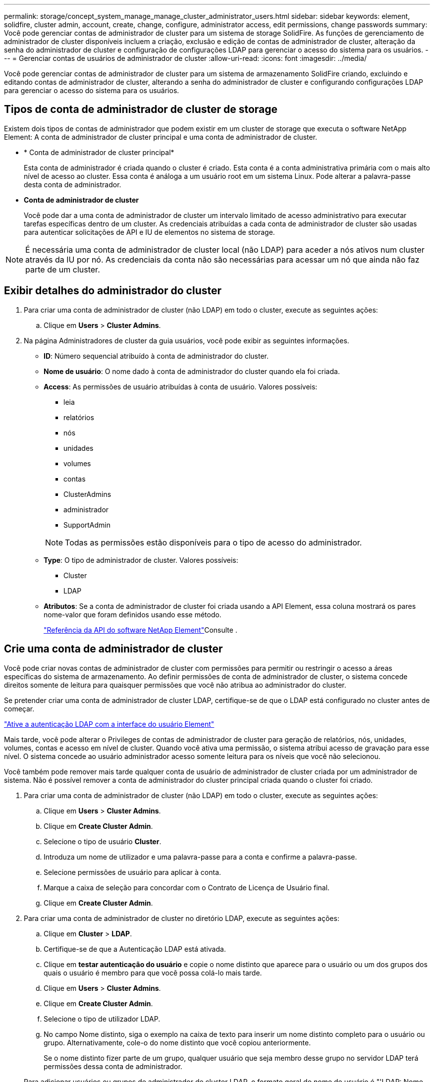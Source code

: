 ---
permalink: storage/concept_system_manage_manage_cluster_administrator_users.html 
sidebar: sidebar 
keywords: element, solidfire, cluster admin, account, create, change, configure, administrator access, edit permissions, change passwords 
summary: Você pode gerenciar contas de administrador de cluster para um sistema de storage SolidFire. As funções de gerenciamento de administrador de cluster disponíveis incluem a criação, exclusão e edição de contas de administrador de cluster, alteração da senha do administrador de cluster e configuração de configurações LDAP para gerenciar o acesso do sistema para os usuários. 
---
= Gerenciar contas de usuários de administrador de cluster
:allow-uri-read: 
:icons: font
:imagesdir: ../media/


[role="lead"]
Você pode gerenciar contas de administrador de cluster para um sistema de armazenamento SolidFire criando, excluindo e editando contas de administrador de cluster, alterando a senha do administrador de cluster e configurando configurações LDAP para gerenciar o acesso do sistema para os usuários.



== Tipos de conta de administrador de cluster de storage

Existem dois tipos de contas de administrador que podem existir em um cluster de storage que executa o software NetApp Element: A conta de administrador de cluster principal e uma conta de administrador de cluster.

* * Conta de administrador de cluster principal*
+
Esta conta de administrador é criada quando o cluster é criado. Esta conta é a conta administrativa primária com o mais alto nível de acesso ao cluster. Essa conta é análoga a um usuário root em um sistema Linux. Pode alterar a palavra-passe desta conta de administrador.

* *Conta de administrador de cluster*
+
Você pode dar a uma conta de administrador de cluster um intervalo limitado de acesso administrativo para executar tarefas específicas dentro de um cluster. As credenciais atribuídas a cada conta de administrador de cluster são usadas para autenticar solicitações de API e IU de elementos no sistema de storage.




NOTE: É necessária uma conta de administrador de cluster local (não LDAP) para aceder a nós ativos num cluster através da IU por nó. As credenciais da conta não são necessárias para acessar um nó que ainda não faz parte de um cluster.



== Exibir detalhes do administrador do cluster

. Para criar uma conta de administrador de cluster (não LDAP) em todo o cluster, execute as seguintes ações:
+
.. Clique em *Users* > *Cluster Admins*.


. Na página Administradores de cluster da guia usuários, você pode exibir as seguintes informações.
+
** *ID*: Número sequencial atribuído à conta de administrador do cluster.
** *Nome de usuário*: O nome dado à conta de administrador do cluster quando ela foi criada.
** *Access*: As permissões de usuário atribuídas à conta de usuário. Valores possíveis:
+
*** leia
*** relatórios
*** nós
*** unidades
*** volumes
*** contas
*** ClusterAdmins
*** administrador
*** SupportAdmin




+

NOTE: Todas as permissões estão disponíveis para o tipo de acesso do administrador.

+
** *Type*: O tipo de administrador de cluster. Valores possíveis:
+
*** Cluster
*** LDAP


** *Atributos*: Se a conta de administrador de cluster foi criada usando a API Element, essa coluna mostrará os pares nome-valor que foram definidos usando esse método.
+
link:../api/index.html["Referência da API do software NetApp Element"]Consulte .







== Crie uma conta de administrador de cluster

Você pode criar novas contas de administrador de cluster com permissões para permitir ou restringir o acesso a áreas específicas do sistema de armazenamento. Ao definir permissões de conta de administrador de cluster, o sistema concede direitos somente de leitura para quaisquer permissões que você não atribua ao administrador do cluster.

Se pretender criar uma conta de administrador de cluster LDAP, certifique-se de que o LDAP está configurado no cluster antes de começar.

link:task_system_manage_enable_ldap_authentication.html["Ative a autenticação LDAP com a interface do usuário Element"]

Mais tarde, você pode alterar o Privileges de contas de administrador de cluster para geração de relatórios, nós, unidades, volumes, contas e acesso em nível de cluster. Quando você ativa uma permissão, o sistema atribui acesso de gravação para esse nível. O sistema concede ao usuário administrador acesso somente leitura para os níveis que você não selecionou.

Você também pode remover mais tarde qualquer conta de usuário de administrador de cluster criada por um administrador de sistema. Não é possível remover a conta de administrador do cluster principal criada quando o cluster foi criado.

. Para criar uma conta de administrador de cluster (não LDAP) em todo o cluster, execute as seguintes ações:
+
.. Clique em *Users* > *Cluster Admins*.
.. Clique em *Create Cluster Admin*.
.. Selecione o tipo de usuário *Cluster*.
.. Introduza um nome de utilizador e uma palavra-passe para a conta e confirme a palavra-passe.
.. Selecione permissões de usuário para aplicar à conta.
.. Marque a caixa de seleção para concordar com o Contrato de Licença de Usuário final.
.. Clique em *Create Cluster Admin*.


. Para criar uma conta de administrador de cluster no diretório LDAP, execute as seguintes ações:
+
.. Clique em *Cluster* > *LDAP*.
.. Certifique-se de que a Autenticação LDAP está ativada.
.. Clique em *testar autenticação do usuário* e copie o nome distinto que aparece para o usuário ou um dos grupos dos quais o usuário é membro para que você possa colá-lo mais tarde.
.. Clique em *Users* > *Cluster Admins*.
.. Clique em *Create Cluster Admin*.
.. Selecione o tipo de utilizador LDAP.
.. No campo Nome distinto, siga o exemplo na caixa de texto para inserir um nome distinto completo para o usuário ou grupo. Alternativamente, cole-o do nome distinto que você copiou anteriormente.
+
Se o nome distinto fizer parte de um grupo, qualquer usuário que seja membro desse grupo no servidor LDAP terá permissões dessa conta de administrador.

+
Para adicionar usuários ou grupos de administrador de cluster LDAP, o formato geral do nome de usuário é "'LDAP: Nome distinto completo>".

.. Selecione permissões de usuário para aplicar à conta.
.. Marque a caixa de seleção para concordar com o Contrato de Licença de Usuário final.
.. Clique em *Create Cluster Admin*.






== Editar permissões de administrador do cluster

Você pode alterar o Privileges da conta de administrador do cluster para geração de relatórios, nós, unidades, volumes, contas e acesso em nível de cluster. Quando você ativa uma permissão, o sistema atribui acesso de gravação para esse nível. O sistema concede ao usuário administrador acesso somente leitura para os níveis que você não selecionou.

. Clique em *Users* > *Cluster Admins*.
. Clique no ícone ações do administrador do cluster que deseja editar.
. Clique em *Editar*.
. Selecione permissões de usuário para aplicar à conta.
. Clique em *Salvar alterações*.




== Alterar senhas para contas de administrador de cluster

Você pode usar a IU do elemento para alterar as senhas do administrador do cluster.

. Clique em *Users* > *Cluster Admins*.
. Clique no ícone ações do administrador do cluster que deseja editar.
. Clique em *Editar*.
. No campo alterar palavra-passe, introduza uma nova palavra-passe e confirme-a.
. Clique em *Salvar alterações*.




== Encontre mais informações

* link:task_system_manage_enable_ldap_authentication.html["Ative a autenticação LDAP com a interface do usuário Element"]
* link:concept_system_manage_manage_ldap.html["Desativar LDAP"]
* https://docs.netapp.com/us-en/element-software/index.html["Documentação do software SolidFire e Element"]
* https://docs.netapp.com/us-en/vcp/index.html["Plug-in do NetApp Element para vCenter Server"^]

